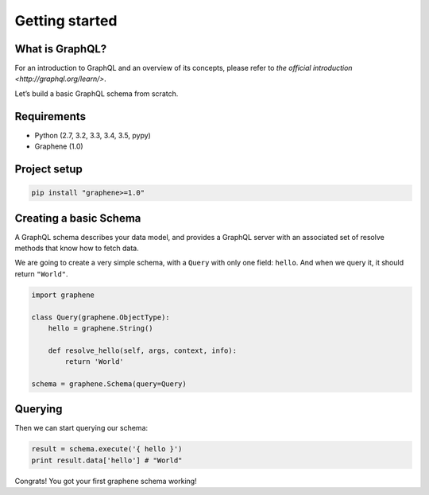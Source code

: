 Getting started
===============

What is GraphQL?
----------------

For an introduction to GraphQL and an overview of its concepts, please refer
to `the official introduction <http://graphql.org/learn/>`.

Let’s build a basic GraphQL schema from scratch.

Requirements
------------

-  Python (2.7, 3.2, 3.3, 3.4, 3.5, pypy)
-  Graphene (1.0)

Project setup
-------------

.. code:: bash

    pip install "graphene>=1.0"

Creating a basic Schema
-----------------------

A GraphQL schema describes your data model, and provides a GraphQL
server with an associated set of resolve methods that know how to fetch
data.

We are going to create a very simple schema, with a ``Query`` with only
one field: ``hello``. And when we query it, it should return ``"World"``.

.. code:: python

    import graphene

    class Query(graphene.ObjectType):
        hello = graphene.String()

        def resolve_hello(self, args, context, info):
            return 'World'

    schema = graphene.Schema(query=Query)

Querying
--------

Then we can start querying our schema:

.. code:: python

    result = schema.execute('{ hello }')
    print result.data['hello'] # "World"

Congrats! You got your first graphene schema working!
